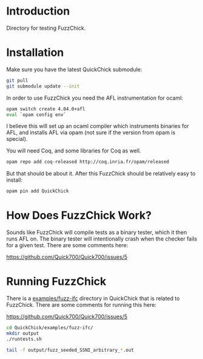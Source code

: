 
* Introduction

  Directory for testing FuzzChick.

* Installation

  Make sure you have the latest QuickChick submodule:

  #+BEGIN_SRC sh
    git pull
    git submodule update --init
  #+END_SRC

  In order to use FuzzChick you need the AFL instrumentation for ocaml:

  #+BEGIN_SRC sh
    opam switch create 4.04.0+afl
    eval `opam config env`
  #+END_SRC

  I believe this will set up an ocaml compiler which instruments
  binaries for AFL, and installs AFL via opam (not sure if the version
  from opam is special).

  You will need Coq, and some libraries for Coq as well.

  #+BEGIN_SRC sh
    opam repo add coq-released http://coq.inria.fr/opam/released
  #+END_SRC

  But that should be about it. After this FuzzChick should be
  relatively easy to install:

  #+BEGIN_SRC sh
    opam pin add QuickChick
  #+END_SRC

* How Does FuzzChick Work?

  Sounds like FuzzChick will compile tests as a binary tester, which
  it then runs AFL on. The binary tester will intentionally crash when
  the checker fails for a given test. There are some comments here:

  https://github.com/Quick700/Quick700/issues/5

* Running FuzzChick

  There is a [[./QuickChick/examples/fuzz-ifc][examples/fuzz-ifc]] directory in QuickChick that is related
  to FuzzChick. There are some comments for running this here:

  https://github.com/Quick700/Quick700/issues/5

  #+BEGIN_SRC sh
    cd QuickChick/examples/fuzz-ifc/
    mkdir output
    ./runtests.sh

    tail -f output/fuzz_seeded_SSNI_arbitrary_*.out
  #+END_SRC
